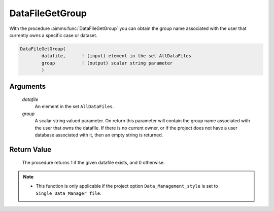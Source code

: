 .. aimms:procedure:: DataFileGetGroup(datafile, group)

.. _DataFileGetGroup:

DataFileGetGroup
================

With the procedure :aimms:func:`DataFileGetGroup` you can obtain the group name
associated with the user that currently owns a specific case or dataset.

.. code-block:: aimms

    DataFileGetGroup(
            datafile,      ! (input) element in the set AllDataFiles
            group          ! (output) scalar string parameter
            )

Arguments
---------

    *datafile*
        An element in the set ``AllDataFiles``.

    *group*
        A scalar string valued parameter. On return this parameter will contain
        the group name associated with the user that owns the datafile. If there
        is no current owner, or if the project does not have a user database
        associated with it, then an empty string is returned.

Return Value
------------

    The procedure returns 1 if the given datafile exists, and 0 otherwise.

.. note::

    -  This function is only applicable if the project option
       ``Data_Management_style`` is set to ``Single_Data_Manager_file``.

.. seealso::

    The procedures :aimms:func:`DataFileExists`, :aimms:func:`DataFileGetOwner`.
